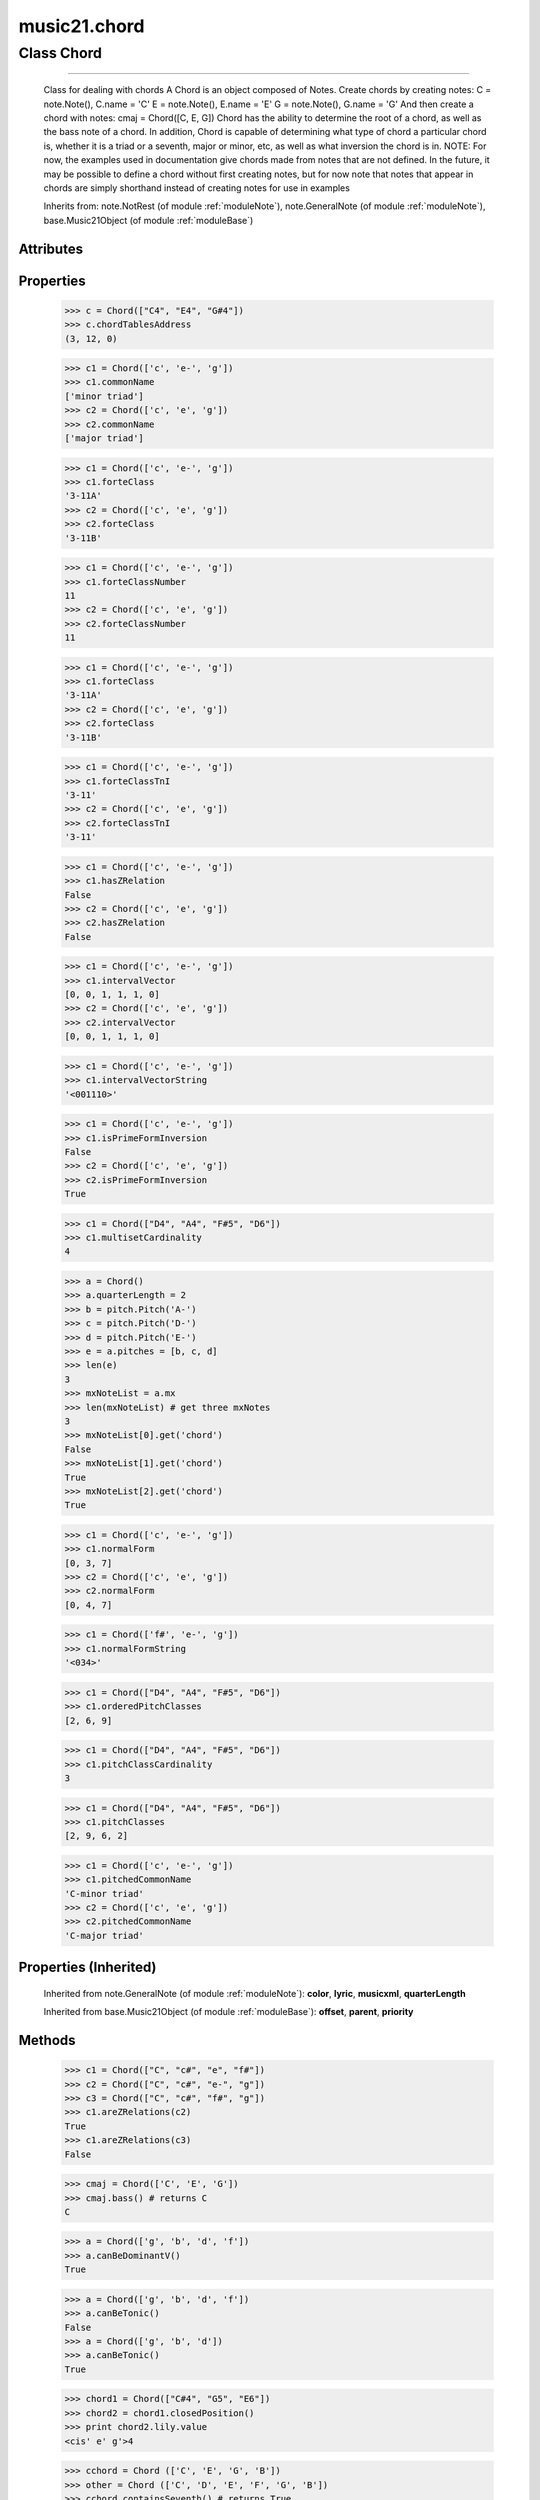 .. _moduleChord:

music21.chord
=============

.. WARNING: DO NOT EDIT THIS FILE: AUTOMATICALLY GENERATED

.. module:: music21.chord

Class Chord
-----------

.. class:: Chord


==================

    Class for dealing with chords A Chord is an object composed of Notes. Create chords by creating notes: C = note.Note(), C.name = 'C' E = note.Note(), E.name = 'E' G = note.Note(), G.name = 'G' And then create a chord with notes: cmaj = Chord([C, E, G]) Chord has the ability to determine the root of a chord, as well as the bass note of a chord. In addition, Chord is capable of determining what type of chord a particular chord is, whether it is a triad or a seventh, major or minor, etc, as well as what inversion the chord is in. NOTE: For now, the examples used in documentation give chords made from notes that are not defined. In the future, it may be possible to define a chord without first creating notes, but for now note that notes that appear in chords are simply shorthand instead of creating notes for use in examples 



    Inherits from: note.NotRest (of module :ref:`moduleNote`), note.GeneralNote (of module :ref:`moduleNote`), base.Music21Object (of module :ref:`moduleBase`)

Attributes
~~~~~~~~~~

    .. attribute:: articulations

    .. attribute:: beams

    .. attribute:: duration

    .. attribute:: editorial

    .. attribute:: groups

    .. attribute:: id

    .. attribute:: lyrics

    .. attribute:: notations

    .. attribute:: tie

Properties
~~~~~~~~~~

    .. attribute:: chordTablesAddress

        

    >>> c = Chord(["C4", "E4", "G#4"])
    >>> c.chordTablesAddress
    (3, 12, 0) 

    .. attribute:: commonName

        Get the common name of the TN set class. Possible rename forteIndex 

    >>> c1 = Chord(['c', 'e-', 'g'])
    >>> c1.commonName
    ['minor triad'] 
    >>> c2 = Chord(['c', 'e', 'g'])
    >>> c2.commonName
    ['major triad'] 

    .. attribute:: forteClass

        Return a forte class name 

    >>> c1 = Chord(['c', 'e-', 'g'])
    >>> c1.forteClass
    '3-11A' 
    >>> c2 = Chord(['c', 'e', 'g'])
    >>> c2.forteClass
    '3-11B' 

    .. attribute:: forteClassNumber

        Get the Forte class index number. Possible rename forteIndex 

    >>> c1 = Chord(['c', 'e-', 'g'])
    >>> c1.forteClassNumber
    11 
    >>> c2 = Chord(['c', 'e', 'g'])
    >>> c2.forteClassNumber
    11 

    .. attribute:: forteClassTn

        Return a forte class name 

    >>> c1 = Chord(['c', 'e-', 'g'])
    >>> c1.forteClass
    '3-11A' 
    >>> c2 = Chord(['c', 'e', 'g'])
    >>> c2.forteClass
    '3-11B' 

    .. attribute:: forteClassTnI

        Return a forte class name under TnI classification 

    >>> c1 = Chord(['c', 'e-', 'g'])
    >>> c1.forteClassTnI
    '3-11' 
    >>> c2 = Chord(['c', 'e', 'g'])
    >>> c2.forteClassTnI
    '3-11' 

    .. attribute:: hasZRelation

        Get the Z-relation status 

    >>> c1 = Chord(['c', 'e-', 'g'])
    >>> c1.hasZRelation
    False 
    >>> c2 = Chord(['c', 'e', 'g'])
    >>> c2.hasZRelation
    False 

    .. attribute:: intervalVector

        Get the Forte class index number. Possible rename forteIndex 

    >>> c1 = Chord(['c', 'e-', 'g'])
    >>> c1.intervalVector
    [0, 0, 1, 1, 1, 0] 
    >>> c2 = Chord(['c', 'e', 'g'])
    >>> c2.intervalVector
    [0, 0, 1, 1, 1, 0] 

    .. attribute:: intervalVectorString

        

    >>> c1 = Chord(['c', 'e-', 'g'])
    >>> c1.intervalVectorString
    '<001110>' 

    .. attribute:: isPrimeFormInversion

        Get the Forte class index number. Possible rename forteIndex 

    >>> c1 = Chord(['c', 'e-', 'g'])
    >>> c1.isPrimeFormInversion
    False 
    >>> c2 = Chord(['c', 'e', 'g'])
    >>> c2.isPrimeFormInversion
    True 

    .. attribute:: lily

        The name of the note as it would appear in Lilypond format. 

    .. attribute:: multisetCardinality

        Return the number of pitch classes, regardless of redundancy. 

    >>> c1 = Chord(["D4", "A4", "F#5", "D6"])
    >>> c1.multisetCardinality
    4 

    .. attribute:: mx

        Returns a List of mxNotes Attributes of notes are merged from different locations: first from the duration objects, then from the pitch objects. Finally, GeneralNote attributes are added 

    >>> a = Chord()
    >>> a.quarterLength = 2
    >>> b = pitch.Pitch('A-')
    >>> c = pitch.Pitch('D-')
    >>> d = pitch.Pitch('E-')
    >>> e = a.pitches = [b, c, d]
    >>> len(e)
    3 
    >>> mxNoteList = a.mx
    >>> len(mxNoteList) # get three mxNotes
    3 
    >>> mxNoteList[0].get('chord')
    False 
    >>> mxNoteList[1].get('chord')
    True 
    >>> mxNoteList[2].get('chord')
    True 

    .. attribute:: normalForm

        

    >>> c1 = Chord(['c', 'e-', 'g'])
    >>> c1.normalForm
    [0, 3, 7] 
    >>> c2 = Chord(['c', 'e', 'g'])
    >>> c2.normalForm
    [0, 4, 7] 

    .. attribute:: normalFormString

        

    >>> c1 = Chord(['f#', 'e-', 'g'])
    >>> c1.normalFormString
    '<034>' 

    .. attribute:: orderedPitchClasses

        Return a pitch class representation ordered by pitch class and removing redundancies. This is a traditional pitch class set 

    >>> c1 = Chord(["D4", "A4", "F#5", "D6"])
    >>> c1.orderedPitchClasses
    [2, 6, 9] 

    .. attribute:: pitchClassCardinality

        Return the number of unique pitch classes 

    >>> c1 = Chord(["D4", "A4", "F#5", "D6"])
    >>> c1.pitchClassCardinality
    3 

    .. attribute:: pitchClasses

        Return a pitch class representation ordered as the original chord. 

    >>> c1 = Chord(["D4", "A4", "F#5", "D6"])
    >>> c1.pitchClasses
    [2, 9, 6, 2] 

    .. attribute:: pitchedCommonName

        Get the common name of the TN set class. Possible rename forteIndex 

    >>> c1 = Chord(['c', 'e-', 'g'])
    >>> c1.pitchedCommonName
    'C-minor triad' 
    >>> c2 = Chord(['c', 'e', 'g'])
    >>> c2.pitchedCommonName
    'C-major triad' 

    .. attribute:: pitches

        TODO: presently, whenever pitches are accessed, it sets the _chordTablesAddressNeedsUpdating value to false this is b/c the pitches list can be accessed and appended to a better way to do this needs to be found 

    .. attribute:: primeForm

        Return a representation of the Chord as a prime-form list of pitch class integers. 

    .. attribute:: primeFormString

        Return a representation of the Chord as a prime-form set class string. 

Properties (Inherited)
~~~~~~~~~~~~~~~~~~~~~~

    Inherited from note.GeneralNote (of module :ref:`moduleNote`): **color**, **lyric**, **musicxml**, **quarterLength**

    Inherited from base.Music21Object (of module :ref:`moduleBase`): **offset**, **parent**, **priority**

Methods
~~~~~~~

    .. method:: areZRelations()

        Check of chord other is also a z relations 

    >>> c1 = Chord(["C", "c#", "e", "f#"])
    >>> c2 = Chord(["C", "c#", "e-", "g"])
    >>> c3 = Chord(["C", "c#", "f#", "g"])
    >>> c1.areZRelations(c2)
    True 
    >>> c1.areZRelations(c3)
    False 

    .. method:: bass()

        returns the bass note or sets it to note. Usually defined to the lowest note in the chord, but we want to be able to override this.  You might want an implied bass for instance...  v o9. example: 

    >>> cmaj = Chord(['C', 'E', 'G'])
    >>> cmaj.bass() # returns C
    C 

    .. method:: canBeDominantV()

        

    

    >>> a = Chord(['g', 'b', 'd', 'f'])
    >>> a.canBeDominantV()
    True 

    .. method:: canBeTonic()

        

    

    >>> a = Chord(['g', 'b', 'd', 'f'])
    >>> a.canBeTonic()
    False 
    >>> a = Chord(['g', 'b', 'd'])
    >>> a.canBeTonic()
    True 

    .. method:: checkDurationSanity()

        TO WRITE Checks to make sure all notes have the same duration Does not run automatically 

    .. method:: closedPosition()

        returns a new Chord object with the same pitch classes, but now in closed position 

    >>> chord1 = Chord(["C#4", "G5", "E6"])
    >>> chord2 = chord1.closedPosition()
    >>> print chord2.lily.value
    <cis' e' g'>4 

    .. method:: containsSeventh()

        returns True if the chord contains at least one of each of Third, Fifth, and Seventh. raises an exception if the Root can't be determined 

    >>> cchord = Chord (['C', 'E', 'G', 'B'])
    >>> other = Chord (['C', 'D', 'E', 'F', 'G', 'B'])
    >>> cchord.containsSeventh() # returns True
    True 
    >>> other.containsSeventh() # returns True
    True 

    .. method:: containsTriad()

        returns True or False if there is no triad above the root. "Contains vs. Is": A dominant-seventh chord contains a triad. example: 

    >>> cchord = Chord (['C', 'E', 'G'])
    >>> other = Chord (['C', 'D', 'E', 'F', 'G'])
    >>> cchord.containsTriad() #returns True
    True 
    >>> other.containsTriad() #returns True
    True 

    .. method:: determineType()

        returns an abbreviation for the type of chord it is. Add option to add inversion name to abbreviation? TODO: determine permanent designation abbreviation for every type of chord and inversion 

    >>> a = Chord(['a', 'c#', 'e'])
    >>> a.determineType()
    'Major Triad' 
    >>> a = Chord(['g', 'b', 'd', 'f'])
    >>> a.determineType()
    'Dominant Seventh' 

    .. method:: findBass()

        Returns the lowest note in the chord The only time findBass should be called is by bass() when it is figuring out what the bass note of the chord is. Generally call bass() instead example: 

    >>> cmaj = Chord (['C4', 'E3', 'G4'])
    >>> cmaj.findBass() # returns E3
    E3 

    .. method:: findRoot()

        Looks for the root by finding the note with the most 3rds above it Generally use root() instead, since if a chord doesn't know its root, root() will run findRoot() automatically. example: 

    >>> cmaj = Chord (['C', 'E', 'G'])
    >>> cmaj.findRoot() # returns C
    C 

    .. method:: hasAnyRepeatedScale()

        Returns True if for any scale degree there are two or more different notes (such as E and E-) in the chord. If there are no repeated scale degrees, return false. example: 

    >>> cchord = Chord (['C', 'E', 'E-', 'G'])
    >>> other = Chord (['C', 'E', 'F-', 'G'])
    >>> cchord.hasAnyRepeatedScale()
    True 
    >>> other.hasAnyRepeatedScale() # returns false (chromatically identical notes of different scale degrees do not count.
    False 

    .. method:: hasFifth()

        Shortcut for hasScaleX(5) 

    .. method:: hasRepeatedScaleX()

        Returns True if scaleDeg above testRoot (or self.root()) has two or more different notes (such as E and E-) in it.  Otherwise returns false. example: 

    >>> cchord = Chord (['C', 'E', 'E-', 'G'])
    >>> cchord.hasRepeatedScaleX(3) # returns true
    True 

    .. method:: hasScaleX()

        Each of these returns the number of semitones above the root that the third, fifth, etc., of the chord lies, if there exists one.  Or False if it does not exist. You can optionally specify a note.Note object to try as the root.  It does not change the Chord.root object.  We use these methods to figure out what the root of the triad is. Currently there is a bug that in the case of a triply diminished third (e.g., "c" => "e----"), this function will incorrectly claim no third exists.  Perhaps this be construed as a feature. In the case of chords such as C, E-, E, hasThird will return 3, not 4, nor a list object (3,4).  You probably do not want to be using tonal chord manipulation functions on chords such as these anyway. note.Note that in Chord, we're using "Scale" to mean a diatonic scale step. It will not tell you if a chord has a specific scale degree in another scale system.  That functionality might be added to scale.py someday. example: 

    >>> cchord = Chord (['C', 'E', 'E-', 'G'])
    >>> cchord.hasScaleX(3) #
    4 
    >>> cchord.hasScaleX(5) # will return 7
    7 
    >>> cchord.hasScaleX(6) # will return False
    False 

    .. method:: hasSeventh()

        Shortcut for hasScaleX(7) 

    .. method:: hasSpecificX()

        Exactly like hasScaleX, except it returns the interval itself instead of the number of semitones. example: 

    >>> cmaj = Chord (['C', 'E', 'G'])
    >>> cmaj.hasScaleX(3) #will return the interval between C and E
    4 
    >>> cmaj.hasScaleX(5) #will return the interval between C and G
    7 
    >>> cmaj.hasScaleX(6) #will return False
    False 

    .. method:: hasThird()

        Shortcut for hasScaleX(3) 

    .. method:: inversion()

        returns an integer representing which standard inversion the chord is in. Chord does not have to be complete, but determines the inversion by looking at the relationship of the bass note to the root. 

    >>> a = Chord(['g', 'b', 'd', 'f'])
    >>> a.inversion()
    2 

    .. method:: inversionName()

        Returns an integer representing the common abbreviation for the inversion the chord is in. If chord is not in a common inversion, returns None. 

    >>> a = Chord(['g', 'b', 'd', 'f'])
    >>> a.inversionName()
    43 

    .. method:: isAugmentedTriad()

        Returns True if chord is an Augmented Triad, that is, if it contains only notes that are either in unison with the root, a major third above the root, or an augmented fifth above the root. Additionally, must contain at least one of each third and fifth above the root. Chord might NOT seem to have to be spelled correctly because incorrectly spelled Augmented Triads are usually augmented triads in some other inversion (e.g. C-E-Ab is a 2nd inversion aug triad; C-Fb-Ab is 1st inversion).  However, B#-Fb-Ab does return false as expeccted). Returns false if is not an augmented triad. 

    >>> import music21.chord
    >>> c = music21.chord.Chord(["C4", "E4", "G#4"])
    >>> c.isAugmentedTriad()
    True 
    >>> c = music21.chord.Chord(["C4", "E4", "G4"])
    >>> c.isAugmentedTriad()
    False 
    Other spellings will give other roots! 
    >>> c = music21.chord.Chord(["C4", "E4", "A-4"])
    >>> c.isAugmentedTriad()
    True 
    >>> c.root()
    A-4 
    >>> c = music21.chord.Chord(["C4", "F-4", "A-4"])
    >>> c.isAugmentedTriad()
    True 
    >>> c = music21.chord.Chord(["B#4", "F-4", "A-4"])
    >>> c.isAugmentedTriad()
    False 

    .. method:: isDiminishedSeventh()

        Returns True if chord is a Diminished Seventh, that is, if it contains only notes that are either in unison with the root, a minor third above the root, a diminished fifth, or a minor seventh above the root. Additionally, must contain at least one of each third and fifth above the root. Chord must be spelled correctly. Otherwise returns false. 

    >>> a = Chord(['c', 'e-', 'g-', 'b--'])
    >>> a.isDiminishedSeventh()
    True 

    .. method:: isDiminishedTriad()

        Returns True if chord is a Diminished Triad, that is, if it contains only notes that are either in unison with the root, a minor third above the root, or a diminished fifth above the root. Additionally, must contain at least one of each third and fifth above the root. Chord must be spelled correctly. Otherwise returns false. 

    >>> cchord = Chord (['C', 'E-', 'G-'])
    >>> other = Chord (['C', 'E-', 'F#'])
    >>> cchord.isDiminishedTriad() #returns True
    True 
    >>> other.isDiminishedTriad() #returns False
    False 

    .. method:: isDominantSeventh()

        Returns True if chord is a Dominant Seventh, that is, if it contains only notes that are either in unison with the root, a major third above the root, a perfect fifth, or a major seventh above the root. Additionally, must contain at least one of each third and fifth above the root. Chord must be spelled correctly. Otherwise returns false. 

    >>> a = Chord(['b', 'g', 'd', 'f'])
    >>> a.isDominantSeventh()
    True 

    .. method:: isFalseDiminishedSeventh()

        Returns True if chord is a Diminished Seventh, that is, if it contains only notes that are either in unison with the root, a minor third above the root, a diminished fifth, or a minor seventh above the root. Additionally, must contain at least one of each third and fifth above the root. Chord MAY BE SPELLED INCORRECTLY. Otherwise returns false. 

    .. method:: isHalfDiminishedSeventh()

        Returns True if chord is a Half Diminished Seventh, that is, if it contains only notes that are either in unison with the root, a minor third above the root, a diminished fifth, or a major seventh above the root. Additionally, must contain at least one of each third, fifth, and seventh above the root. Chord must be spelled correctly. Otherwise returns false. 

    >>> c1 = Chord(['C4','E-4','G-4','B-4'])
    >>> c1.isHalfDiminishedSeventh()
    True 
    Incorrectly spelled chords are not considered half-diminished sevenths 
    >>> c2 = Chord(['C4','E-4','G-4','A#4'])
    >>> c2.isHalfDiminishedSeventh()
    False 
    Nor are incomplete chords 
    >>> c3 = Chord(['C4', 'G-4','B-4'])
    >>> c3.isHalfDiminishedSeventh()
    False 

    .. method:: isMajorTriad()

        Returns True if chord is a Major Triad, that is, if it contains only notes that are either in unison with the root, a major third above the root, or a perfect fifth above the root. Additionally, must contain at least one of each third and fifth above the root. Chord must be spelled correctly. Otherwise returns false. example: 

    >>> cchord = Chord (['C', 'E', 'G'])
    >>> other = Chord (['C', 'G'])
    >>> cchord.isMajorTriad() # returns True
    True 
    >>> other.isMajorTriad() # returns False
    False 

    .. method:: isMinorTriad()

        Returns True if chord is a Minor Triad, that is, if it contains only notes that are either in unison with the root, a minor third above the root, or a perfect fifth above the root. Additionally, must contain at least one of each third and fifth above the root. Chord must be spelled correctly. Otherwise returns false. example: 

    >>> cchord = Chord (['C', 'E-', 'G'])
    >>> other = Chord (['C', 'E', 'G'])
    >>> cchord.isMinorTriad() # returns True
    True 
    >>> other.isMinorTriad() # returns False
    False 

    .. method:: isNote()

        bool(x) -> bool Returns True when the argument x is true, False otherwise. The builtins True and False are the only two instances of the class bool. The class bool is a subclass of the class int, and cannot be subclassed. 

    .. method:: isRest()

        bool(x) -> bool Returns True when the argument x is true, False otherwise. The builtins True and False are the only two instances of the class bool. The class bool is a subclass of the class int, and cannot be subclassed. 

    .. method:: isSeventh()

        Returns True if chord contains at least one of each of Third, Fifth, and Seventh, and every note in the chord is a Third, Fifth, or Seventh, such that there are no repeated scale degrees (ex: E and E-). Else return false. example: 

    >>> cchord = Chord (['C', 'E', 'G', 'B'])
    >>> other = Chord (['C', 'D', 'E', 'F', 'G', 'B'])
    >>> cchord.isSeventh() # returns True
    True 
    >>> other.isSeventh() # returns False
    False 

    .. method:: isTriad()

        returns True or False "Contains vs. Is:" A dominant-seventh chord is NOT a triad. returns True if the chord contains at least one Third and one Fifth and all notes are equivalent to either of those notes. Only returns True if triad is spelled correctly. example: 

    >>> cchord = Chord (['C', 'E', 'G'])
    >>> other = Chord (['C', 'D', 'E', 'F', 'G'])
    >>> cchord.isTriad() # returns True
    True 
    >>> other.isTriad()
    False 

    .. method:: numNotes()

        Returns the number of notes in the chord 

    .. method:: root()

        Returns or sets the Root of the chord.  if not set, will run findRoot (q.v.) example: 

    >>> cmaj = Chord (['C', 'E', 'G'])
    >>> cmaj.root() # returns C
    C 

    .. method:: seekChordTablesAddress()

        Utility method to return the address to the chord table. Table addresses are TN based three character codes: cardinaltiy, Forte index number, inversion Inversion is either 0 (for symmetrical) or -1/1 NOTE: time consuming, and only should be run when necessary. 

    >>> c1 = Chord(['c3'])
    >>> c1.orderedPitchClasses
    [0] 
    >>> c1.seekChordTablesAddress()
    (1, 1, 0) 
    >>> c1 = Chord(['c', 'c#', 'd', 'd#', 'e', 'f', 'f#', 'g', 'g#', 'a', 'b'])
    >>> c1.seekChordTablesAddress()
    (11, 1, 0) 
    >>> c1 = Chord(['c', 'e', 'g'])
    >>> c1.seekChordTablesAddress()
    (3, 11, -1) 
    >>> c1 = Chord(['c', 'e-', 'g'])
    >>> c1.seekChordTablesAddress()
    (3, 11, 1) 
    >>> c1 = Chord(['c', 'c#', 'd#', 'e', 'f#', 'g#', 'a#'])
    >>> c1.seekChordTablesAddress()
    (7, 34, 0) 
    >>> c1 = Chord(['c', 'c#', 'd'])
    >>> c1.seekChordTablesAddress()
    (3, 1, 0) 

    .. method:: semiClosedPosition()

    
    .. method:: sortAscending()

    
    .. method:: sortChromaticAscending()

        Same as sortAscending but notes are sorted by midi number, so F## sorts above G-. 

    .. method:: sortDiatonicAscending()

        After talking with Daniel Jackson, let's try to make the chord object as immutable as possible, so we return a new Chord object with the notes arranged from lowest to highest The notes are sorted by Scale degree and then by Offset (so F## sorts below G-). Notes that are the identical pitch retain their order 

    >>> cMajUnsorted = Chord(['E4', 'C4', 'G4'])
    >>> cMajSorted = cMajUnsorted.sortDiatonicAscending()
    >>> cMajSorted.pitches[0].name
    'C' 

    .. method:: sortFrequencyAscending()

        Same as above, but uses a note's frequency to determine height; so that C# would be below D- in 1/4-comma meantone, equal in equal temperament, but below it in (most) just intonation types. 

Methods (Inherited)
~~~~~~~~~~~~~~~~~~~

    Inherited from note.NotRest (of module :ref:`moduleNote`): **splitNoteAtPoint()**

    Inherited from note.GeneralNote (of module :ref:`moduleNote`): **addLyric()**, **appendDuration()**, **clearDurations()**, **compactNoteInfo()**, **isChord()**, **splitAtDurations()**

    Inherited from base.Music21Object (of module :ref:`moduleBase`): **addContext()**, **addLocationAndParent()**, **duration()**, **getContextAttr()**, **getContextByClass()**, **getOffsetBySite()**, **id()**, **isClass()**, **searchParent()**, **setContextAttr()**, **show()**, **write()**



